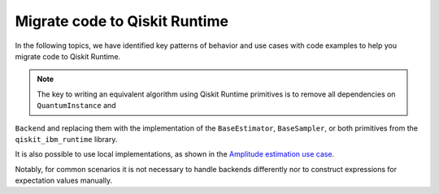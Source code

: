 Migrate code to Qiskit Runtime
==============================

In the following topics, we have identified key patterns of behavior and
use cases with code examples to help you migrate code to Qiskit
Runtime.  

.. note::
    
   The key to writing an equivalent algorithm using Qiskit Runtime primitives is to remove all dependencies on ``QuantumInstance`` and
``Backend`` and replacing them with the implementation of the ``BaseEstimator``, ``BaseSampler``, or both primitives from the ``qiskit_ibm_runtime`` library.

It is also possible to use local implementations, as shown in the
`Amplitude estimation use case <migrate-e2e#amplitude>`__.

Notably, for common scenarios it is not necessary to handle backends
differently nor to construct expressions for expectation values
manually.
